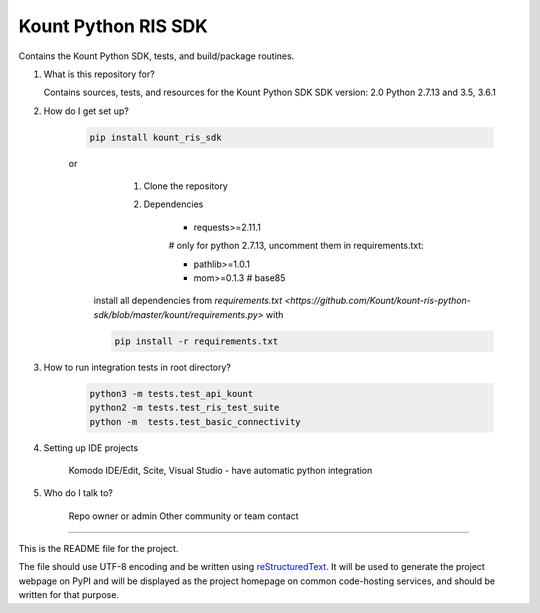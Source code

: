 Kount Python RIS SDK 
==============

Contains the Kount Python SDK, tests, and build/package routines.

1.  What is this repository for?

    Contains sources, tests, and resources for the Kount Python SDK
    SDK version: 2.0
    Python 2.7.13 and 3.5, 3.6.1 

2. How do I get set up?  

    .. code-block:: python

       pip install kount_ris_sdk

    or
       1. Clone the repository
       2. Dependencies
       
            * requests>=2.11.1
        
            # only for python 2.7.13, uncomment them in requirements.txt:
            
            * pathlib>=1.0.1
            * mom>=0.1.3 # base85
      

      install all dependencies from `requirements.txt <https://github.com/Kount/kount-ris-python-sdk/blob/master/kount/requirements.py>`
      with
    
      .. code-block:: python
    
          pip install -r requirements.txt

3. How to run integration tests in root directory?


    .. code-block:: python

        python3 -m tests.test_api_kount
        python2 -m tests.test_ris_test_suite
        python -m  tests.test_basic_connectivity
    


4. Setting up IDE projects

    Komodo IDE/Edit, Scite, Visual Studio - have automatic python integration

5. Who do I talk to?

    Repo owner or admin
    Other community or team contact

----

This is the README file for the project.

The file should use UTF-8 encoding and be written using `reStructuredText
<http://docutils.sourceforge.net/rst.html>`_. It
will be used to generate the project webpage on PyPI and will be displayed as
the project homepage on common code-hosting services, and should be written for
that purpose.

